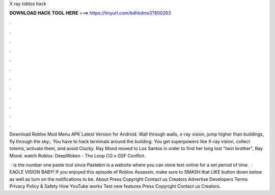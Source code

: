 X ray roblox hack



𝐃𝐎𝐖𝐍𝐋𝐎𝐀𝐃 𝐇𝐀𝐂𝐊 𝐓𝐎𝐎𝐋 𝐇𝐄𝐑𝐄 ===> https://tinyurl.com/bdhkdms3?800263



.



.



.



.



.



.



.



.



.



.



.



.

Download Roblox Mod Menu APK Latest Version for Android. Wall through walls, x-ray vision, jump higher than buildings, fly through the sky;. You have to hack terminals around the building. You get superpowers like X-ray vision, collect totems, activate them, and avoid Clucky. Ray Mond moved to Los Santos in order to find her long lost "twin brother", Ray Mond. watch Roblox: DeepWoken - The Loop CG x GSF Conflict.

 ·  is the number one paste tool since Pastebin is a website where you can store text online for a set period of time.  · EAGLE VISION BABY! If you enjoyed this episode of Roblox Assassin, make sure to SMASH that LIKE button down below as well as turn on the notifications to be. About Press Copyright Contact us Creators Advertise Developers Terms Privacy Policy & Safety How YouTube works Test new features Press Copyright Contact us Creators.

